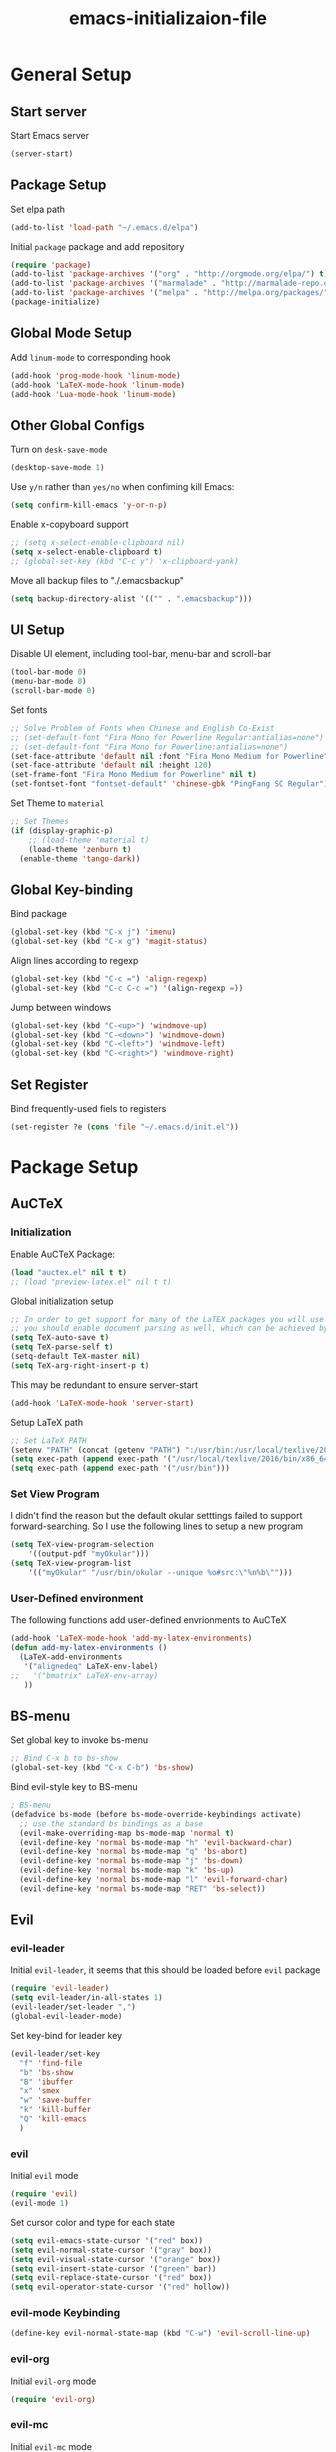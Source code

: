 #+TITLE: emacs-initializaion-file

* General Setup 

** Start server
Start Emacs server
#+BEGIN_SRC emacs-lisp
(server-start)
#+END_SRC

** Package Setup 
Set elpa path
#+BEGIN_SRC emacs-lisp
(add-to-list 'load-path "~/.emacs.d/elpa")
#+END_SRC

Initial =package= package and add repository
#+BEGIN_SRC emacs-lisp
(require 'package)
(add-to-list 'package-archives '("org" . "http://orgmode.org/elpa/") t)
(add-to-list 'package-archives '("marmalade" . "http://marmalade-repo.org/packages/"))
(add-to-list 'package-archives '("melpa" . "http://melpa.org/packages/"))
(package-initialize)
#+END_SRC

** Global Mode Setup  
Add =linum-mode= to corresponding hook
#+BEGIN_SRC emacs-lisp
(add-hook 'prog-mode-hook 'linum-mode)
(add-hook 'LaTeX-mode-hook 'linum-mode)
(add-hook 'Lua-mode-hook 'linum-mode)
#+END_SRC
** Other Global Configs

Turn on =desk-save-mode=
#+BEGIN_SRC emacs-lisp
(desktop-save-mode 1)
#+END_SRC

Use =y/n= rather than =yes/no= when confiming kill Emacs:
#+BEGIN_SRC emacs-lisp
(setq confirm-kill-emacs 'y-or-n-p)
#+END_SRC

Enable x-copyboard support
#+BEGIN_SRC emacs-lisp
;; (setq x-select-enable-clipboard nil)
(setq x-select-enable-clipboard t)
;; (global-set-key (kbd "C-c y") 'x-clipboard-yank)
#+END_SRC

Move all backup files to "./.emacsbackup"
#+BEGIN_SRC emacs-lisp
(setq backup-directory-alist '(("" . ".emacsbackup")))
#+END_SRC

** UI Setup
Disable UI element, including tool-bar, menu-bar and scroll-bar
#+BEGIN_SRC emacs-lisp
(tool-bar-mode 0)
(menu-bar-mode 0)
(scroll-bar-mode 0)
#+END_SRC

Set fonts
#+BEGIN_SRC emacs-lisp
;; Solve Problem of Fonts when Chinese and English Co-Exist
;; (set-default-font "Fira Mono for Powerline Regular:antialias=none")
;; (set-default-font "Fira Mono for Powerline:antialias=none")
(set-face-attribute 'default nil :font "Fira Mono Medium for Powerline" )
(set-face-attribute 'default nil :height 120)
(set-frame-font "Fira Mono Medium for Powerline" nil t)
(set-fontset-font "fontset-default" 'chinese-gbk "PingFang SC Regular")
#+END_SRC

Set Theme to =material=
#+BEGIN_SRC emacs-lisp
;; Set Themes
(if (display-graphic-p)
    ;; (load-theme 'material t)
    (load-theme 'zenburn t)
  (enable-theme 'tango-dark))
#+END_SRC

** Global Key-binding
Bind package
#+BEGIN_SRC emacs-lisp
(global-set-key (kbd "C-x j") 'imenu)
(global-set-key (kbd "C-x g") 'magit-status)
#+END_SRC

Align lines according to regexp
#+BEGIN_SRC emacs-lisp
(global-set-key (kbd "C-c =") 'align-regexp)
(global-set-key (kbd "C-c C-c =") '(align-regexp =))
#+END_SRC

Jump between windows
#+BEGIN_SRC emacs-lisp
(global-set-key (kbd "C-<up>") 'windmove-up)
(global-set-key (kbd "C-<down>") 'windmove-down)
(global-set-key (kbd "C-<left>") 'windmove-left)
(global-set-key (kbd "C-<right>") 'windmove-right)
#+END_SRC

** Set Register
Bind frequently-used fiels to registers
#+BEGIN_SRC emacs-lisp
(set-register ?e (cons 'file "~/.emacs.d/init.el"))
#+END_SRC
* Package Setup
** AuCTeX
*** Initialization
Enable AuCTeX Package:
#+BEGIN_SRC emacs-lisp
(load "auctex.el" nil t t)
;; (load "preview-latex.el" nil t t)
#+END_SRC

Global initialization setup
#+BEGIN_SRC emacs-lisp
;; In order to get support for many of the LaTEX packages you will use in your documents,
;; you should enable document parsing as well, which can be achieved by putting
(setq TeX-auto-save t)
(setq TeX-parse-self t)
(setq-default TeX-master nil)
(setq TeX-arg-right-insert-p t)
#+END_SRC

This may be redundant to ensure server-start
#+BEGIN_SRC emacs-lisp
(add-hook 'LaTeX-mode-hook 'server-start)
#+END_SRC

Setup LaTeX path
#+BEGIN_SRC emacs-lisp
;; Set LaTeX PATH
(setenv "PATH" (concat (getenv "PATH") ":/usr/bin:/usr/local/texlive/2016/bin/x86_64-linux"))
(setq exec-path (append exec-path '("/usr/local/texlive/2016/bin/x86_64-linux")))
(setq exec-path (append exec-path '("/usr/bin")))
#+END_SRC
*** Set View Program

I didn't find the reason but the default okular setttings failed to support forward-searching.
So I use the following lines to setup a new  program
#+BEGIN_SRC emacs-lisp
(setq TeX-view-program-selection
    '((output-pdf "myOkular")))
(setq TeX-view-program-list
    '(("myOkular" "/usr/bin/okular --unique %o#src:\"%n%b\"")))
#+END_SRC
*** User-Defined environment
The following functions add user-defined envrionments to AuCTeX

#+BEGIN_SRC emacs-lisp
(add-hook 'LaTeX-mode-hook 'add-my-latex-environments)
(defun add-my-latex-environments ()
  (LaTeX-add-environments
   '("alignedeq" LaTeX-env-label)
;;   '("bmatrix" LaTeX-env-array)
   ))
#+END_SRC
** BS-menu
Set global key to invoke bs-menu
#+BEGIN_SRC emacs-lisp
;; Bind C-x b to bs-show
(global-set-key (kbd "C-x C-b") 'bs-show)
#+END_SRC

Bind evil-style key to BS-menu
#+BEGIN_SRC emacs-lisp
; BS-menu
(defadvice bs-mode (before bs-mode-override-keybindings activate)
  ;; use the standard bs bindings as a base
  (evil-make-overriding-map bs-mode-map 'normal t)
  (evil-define-key 'normal bs-mode-map "h" 'evil-backward-char)
  (evil-define-key 'normal bs-mode-map "q" 'bs-abort)
  (evil-define-key 'normal bs-mode-map "j" 'bs-down)
  (evil-define-key 'normal bs-mode-map "k" 'bs-up)
  (evil-define-key 'normal bs-mode-map "l" 'evil-forward-char)
  (evil-define-key 'normal bs-mode-map "RET" 'bs-select))
#+END_SRC

** Evil
*** evil-leader

Initial =evil-leader=, it seems that this should be loaded before =evil= package
#+BEGIN_SRC emacs-lisp
(require 'evil-leader)
(setq evil-leader/in-all-states 1)
(evil-leader/set-leader ",")
(global-evil-leader-mode)
#+END_SRC

Set key-bind for leader key
#+BEGIN_SRC emacs-lisp
(evil-leader/set-key
  "f" 'find-file
  "b" 'bs-show
  "B" 'ibuffer
  "x" 'smex
  "w" 'save-buffer
  "k" 'kill-buffer
  "Q" 'kill-emacs
  )
#+END_SRC
*** evil

Initial =evil= mode

#+BEGIN_SRC emacs-lisp
(require 'evil)
(evil-mode 1)
#+END_SRC

Set cursor color and type for each state

#+BEGIN_SRC emacs-lisp
(setq evil-emacs-state-cursor '("red" box))
(setq evil-normal-state-cursor '("gray" box))
(setq evil-visual-state-cursor '("orange" box))
(setq evil-insert-state-cursor '("green" bar))
(setq evil-replace-state-cursor '("red" box))
(setq evil-operator-state-cursor '("red" hollow))
#+END_SRC

*** evil-mode Keybinding

#+BEGIN_SRC emacs-lisp
(define-key evil-normal-state-map (kbd "C-w") 'evil-scroll-line-up)
#+END_SRC

*** evil-org
Initial =evil-org= mode
#+BEGIN_SRC emacs-lisp
(require 'evil-org)
#+END_SRC

*** evil-mc
Initial =evil-mc= mode

#+BEGIN_SRC emacs-lisp
(require 'evil-mc)
(global-evil-mc-mode 1)
#+END_SRC

*** evil-matchit
[[https://github.com/redguardtoo/evil-matchit][=evil-matchit=]] is a emacs port of Vim matchit plugin, adding support to use "%" to jump between corresponding pairs for different language.

Initial =evil-matchit=

#+BEGIN_SRC emacs-lisp
(require 'evil-matchit)
(global-evil-matchit-mode 1)
#+END_SRC
** Projectile
** Hightlight-Indentation
Add hightlight-indentation-mode and highlight-indentation-current-column-mode to desired hook
#+BEGIN_SRC emacs-lisp
;; Activate Hightlight-Indentation
;; (require 'hightlight-indentation)
(add-hook 'prog-mode-hook #'highlight-indentation-mode)
(add-hook 'prog-mode-hook #'highlight-indentation-current-column-mode)
#+END_SRC

** Org Plugins
*** ox-twbs
Enable ox-twbs
#+BEGIN_SRC emacs-lisp
(require 'ox-twbs) ;; Activate ox-twbs
#+END_SRC
*** org-bullets
=org-bullets= is a beautity theme for org headings
#+BEGIN_SRC emacs-lisp
(require 'org-bullets) ;; Activate Org-Bullet
(add-hook 'org-mode-hook (lambda () (org-bullets-mode 1)))
#+END_SRC
*** org-ac
Enable =org-ac= package
#+BEGIN_SRC emacs-lisp
(require 'org-ac)

;; Make config suit for you. About the config item, eval the following sexp.
;; (customize-group "org-ac")

(org-ac/config-default)
#+END_SRC

** Org
*** Start-up Setup

Bind .org extension to org-mode
#+BEGIN_SRC emacs-lisp
(add-to-list 'auto-mode-alist '("\\.org\\'" . org-mode))
#+END_SRC

Set global key-binding
#+BEGIN_SRC emacs-lisp
(global-set-key "\C-cl" 'org-store-link)
(global-set-key "\C-ca" 'org-agenda)
(global-set-key "\C-cb" 'org-iswitchb)
;;(global-set-key (kbd "C-u C-c C-i") 'org-table-iterate-buffer-tables)
#+END_SRC

Enable start-up indent
#+BEGIN_SRC emacs-lisp
(setq org-startup-indented t)
#+END_SRC

Align all tables
#+BEGIN_SRC emacs-lisp
(setq org-startup-align-all-tables t)
#+END_SRC

Set Org Color Theme
#+BEGIN_SRC emacs-lisp
;; Load Org Color Them
;; (load-theme 'tangotango t)
#+END_SRC

I forgot what this line is for
#+BEGIN_SRC emacs-lisp
(add-hook 'org-after-todo-statistics-hook 'org-summary-todo)
#+END_SRC

*** To-DO Setup
Automatically add "CLOSED" timestamp when TODO item is DONE
#+BEGIN_SRC emacs-lisp
;; This is for general TODO item.
(setq org-log-done 'time)

;; If you would like a TODO entry to automatically change to DONE when all children are done, you can use the following setup:
(defun org-summary-todo (n-done n-not-done)
  "Switch entry to DONE when all subentries are done, to TODO otherwise."
  (let (org-log-done org-log-states)   ; turn off logging
    (org-todo (if (= n-not-done 0) "DONE" "TODO"))))
#+END_SRC

Customize To-Do keyword
#+BEGIN_SRC emacs-lisp
;; Set To-Do List
(setq org-todo-keywords '((sequence "TODO" "IN-PROGRESS" "|" "DONE")
			  (sequence "FOOD-OUT" "FOOD-FRIDGE" "|" "WASTED" "COOKED")
			  (sequence "TO-READ" "READING" "|" "DONE")
			  )
      )
#+END_SRC
** Powerline
** Popup
** Smex
Enable =Smex= package
#+BEGIN_SRC emacs-lisp
;; Activate Smex
(require 'smex)   ; Not needed if you use package.el
(smex-initialize) ; Can be omitted. This might cause a (minimal) delay
                  ; when Smex is auto-initialized on its first run.
#+END_SRC

Bind =M-x= for smex, which override Emacs' default behaviour
#+BEGIN_SRC emacs-lisp
(global-set-key (kbd "M-x") 'smex)
(global-set-key (kbd "M-X") 'smex-major-mode-commands)
#+END_SRC

Rebind Emacs' default =M-x= function to =C-c C-c M-x=
#+BEGIN_SRC emacs-lisp
;; This is your old M-x.
(global-set-key (kbd "C-c C-c M-x") 'execute-extended-command)
#+END_SRC

** Yasnippet
Initial Yasnippet

#+BEGIN_SRC emacs-lisp
;; Activate Yasnippet
(require 'yasnippet)
#+END_SRC

We could enable gloabl major mode
#+BEGIN_SRC emacs-lisp
;; Activate Global Mode
;; (yas-global-mode 1)
(yas-reload-all)
#+END_SRC

or we could do that on buffer basis by binding yas-minor-mode to desired hook

#+BEGIN_SRC emacs-lisp
(add-hook 'prog-mode-hook #'yas-minor-mode)
(add-hook 'LaTeX-mode-hook #'yas-minor-mode)
#+END_SRC
* Raw Data


;; Auto-Save Files and Backups for Dropbox
(if (eq system-type 'windows-nt)
    ()
    (progn
      (add-to-list 'auto-save-file-name-transforms '("\\`.*/Dropbox/.*" "/tmp/" t))
      (add-to-list 'backup-directory-alist '("\\`.*/Dropbox/.*" . "/tmp/"))
      )
  )

;; The following lines are always needed. Choose your own keys.
(add-to-list 'auto-mode-alist '("\\.lua$" . lua-mode))
(add-hook 'org-mode-hook 'turn-on-font-lock) ; not needed when global-font-lock-mode is on

(defun set-exec-path-from-shell-PATH ()
  "Sets the exec-path to the same value used by the user shell"
  (let ((path-from-shell
         (replace-regexp-in-string
          "[[:space:]\n]*$" ""
          (shell-command-to-string "$SHELL -l -c 'echo $PATH'"))))
    (setenv "PATH" path-from-shell)
    (setq exec-path (split-string path-from-shell path-separator))))

(set-exec-path-from-shell-PATH)
;; Activate Smartparens
(require 'smartparens-config)

(require 'zlc)
(zlc-mode t)

(require 'popup)
;; Set up Auto-Complete
;; (require 'auto-complete)
;; (ac-config-default)

;; Activate Projectile
;; (require 'projectile)
;; (projectile-global-mode)
;; (setq projectile-require-project-root nil)

;; Activate Powerline
;; (require 'powerline)
;; (require 'cl)

;; (setq powerline-arrow-shape 'arrow)   ;; the default
;; (custom-set-faces
 ;; custom-set-faces was added by Custom.
 ;; If you edit it by hand, you could mess it up, so be careful.
 ;; Your init file should contain only one such instance.
 ;; If there is more than one, they won't work right.
 ;; '(mode-line ((t (:foreground "#030303" :background "#bdbdbd" :box nil))))
 ;; '(mode-line-inactive ((t (:foreground "#f9f9f9" :background "#666666" :box nil)))))

(require 'powerline-evil)
;; (powerline-center-evil-theme)
(powerline-evil-vim-color-theme)
(setq powerline-evil-tag-style 'verbose)

;; Chinese-pyim Input Method
;; (require 'chinese-pyim)
;; (require 'chinese-pyim-basedict)
;; (chinese-pyim-basedict-enable)

;; Enable Great Dict
;; (require 'chinese-pyim-greatdict)
;; (chinese-pyim-greatdict-enable)

;; Config ace-window
(global-set-key (kbd "M-p") 'ace-window)
(setq aw-dispatch-always t)

;; Config guide-key
(require 'guide-key)
(setq guide-key/guide-key-sequence '("C-x r" "C-x 4"))
(guide-key-mode 1)  ; Enable guide-key-mode

;; Latex Config
;; Enable LaTeX-Preview-Pane
;; (latex-preview-pane-enable)

(custom-set-variables
 ;; custom-set-variables was added by Custom.
 ;; If you edit it by hand, you could mess it up, so be careful.
 ;; Your init file should contain only one such instance.
 ;; If there is more than one, they won't work right.
 '(LaTeX-command "latex -synctex=1")
 '(TeX-expand-list
   (quote
    (("%(masterdir)"
      (lambda nil
	(file-truename
	 (TeX-master-directory))))
     ("%(a)"
      (lambda nil
	(expand-file-name
	 (buffer-file-name)))
      nil))))
 '(TeX-source-correlate-mode t)
 '(ansi-color-faces-vector
   [default bold default italic underline success warning error])
 '(ansi-color-names-vector
   ["#242424" "#e5786d" "#95e454" "#cae682" "#8ac6f2" "#333366" "#ccaa8f" "#f6f3e8"])
 '(custom-safe-theme
   (quote
    ("98cc377af705c0f2133bb6d340bf0becd08944a588804ee655809da5d8140de6" "84d2f9eeb3f82d619ca4bfffe5f157282f4779732f48a5ac1484d94d5ff5b279" "3c83b3676d796422704082049fc38b6966bcad960f896669dfc21a7a37a748fa" "e56ee322c8907feab796a1fb808ceadaab5caba5494a50ee83a13091d5b1a10c" default)))
 '(custom-safe-themes
   (quote
    ("98cc377af705c0f2133bb6d340bf0becd08944a588804ee655809da5d8140de6" default)))
 '(org-agenda-files (quote ("~/Dropbox/01-Learning-Notes/My-Agenda.org")))
 '(show-paren-mode t))

* Unfinished Part

;; (add-hook 'before-make-frame-hook #'(lambda () (load-file "~/.emacs")))
